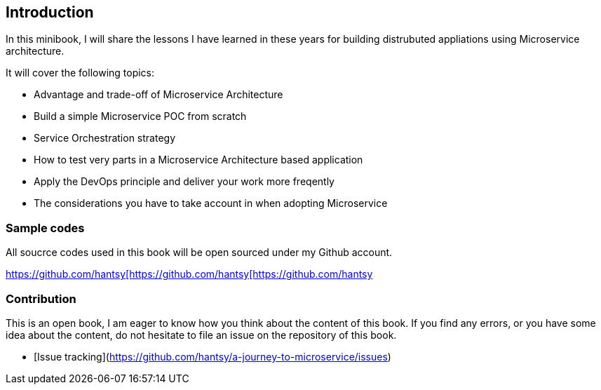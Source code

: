 
== Introduction

In this minibook, I will share the lessons I have learned in these years for building distrubuted appliations using Microservice architecture.

It will cover the following topics:

* Advantage and trade-off of Microservice Architecture
* Build a simple Microservice POC from scratch
* Service Orchestration strategy
* How to test very parts in a Microservice Architecture based application
* Apply the DevOps principle and deliver your work more freqently
* The considerations you have to take account in when adopting Microservice

=== Sample codes

All soucrce codes used in this book will be open sourced under my Github account. 

https://github.com/hantsy[https://github.com/hantsy[https://github.com/hantsy[https://github.com/hantsy]


=== Contribution

This is an open book, I am eager to know how you think about the content of this book. If you find any errors, or you have some idea about the content, do not hesitate to file an issue on the repository of this book. 

* [Issue tracking](https://github.com/hantsy/a-journey-to-microservice/issues)

